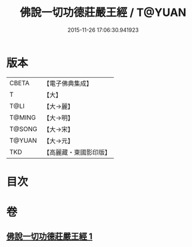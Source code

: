 #+TITLE: 佛說一切功德莊嚴王經 / T@YUAN
#+DATE: 2015-11-26 17:06:30.941923
* 版本
 |     CBETA|【電子佛典集成】|
 |         T|【大】     |
 |      T@LI|【大→麗】   |
 |    T@MING|【大→明】   |
 |    T@SONG|【大→宋】   |
 |    T@YUAN|【大→元】   |
 |       TKD|【高麗藏・東國影印版】|

* 目次
* 卷
** [[file:KR6j0605_001.txt][佛說一切功德莊嚴王經 1]]
